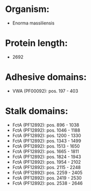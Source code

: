 * Organism:
- Enorma massiliensis
* Protein length:
- 2692
* Adhesive domains:
- VWA (PF00092): pos. 197 - 403
* Stalk domains:
- FctA (PF12892): pos. 896 - 1038
- FctA (PF12892): pos. 1046 - 1188
- FctA (PF12892): pos. 1200 - 1330
- FctA (PF12892): pos. 1343 - 1499
- FctA (PF12892): pos. 1513 - 1650
- FctA (PF12892): pos. 1665 - 1811
- FctA (PF12892): pos. 1824 - 1943
- FctA (PF12892): pos. 1954 - 2102
- FctA (PF12892): pos. 2115 - 2248
- FctA (PF12892): pos. 2259 - 2405
- FctA (PF12892): pos. 2419 - 2530
- FctA (PF12892): pos. 2538 - 2646

